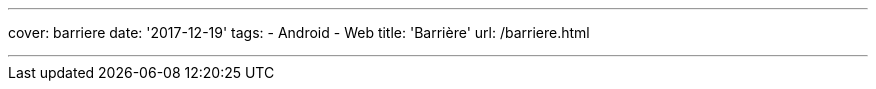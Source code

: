 ---
cover: barriere
date: '2017-12-19'
tags:
- Android
- Web
title: 'Barrière'
url: /barriere.html

---

